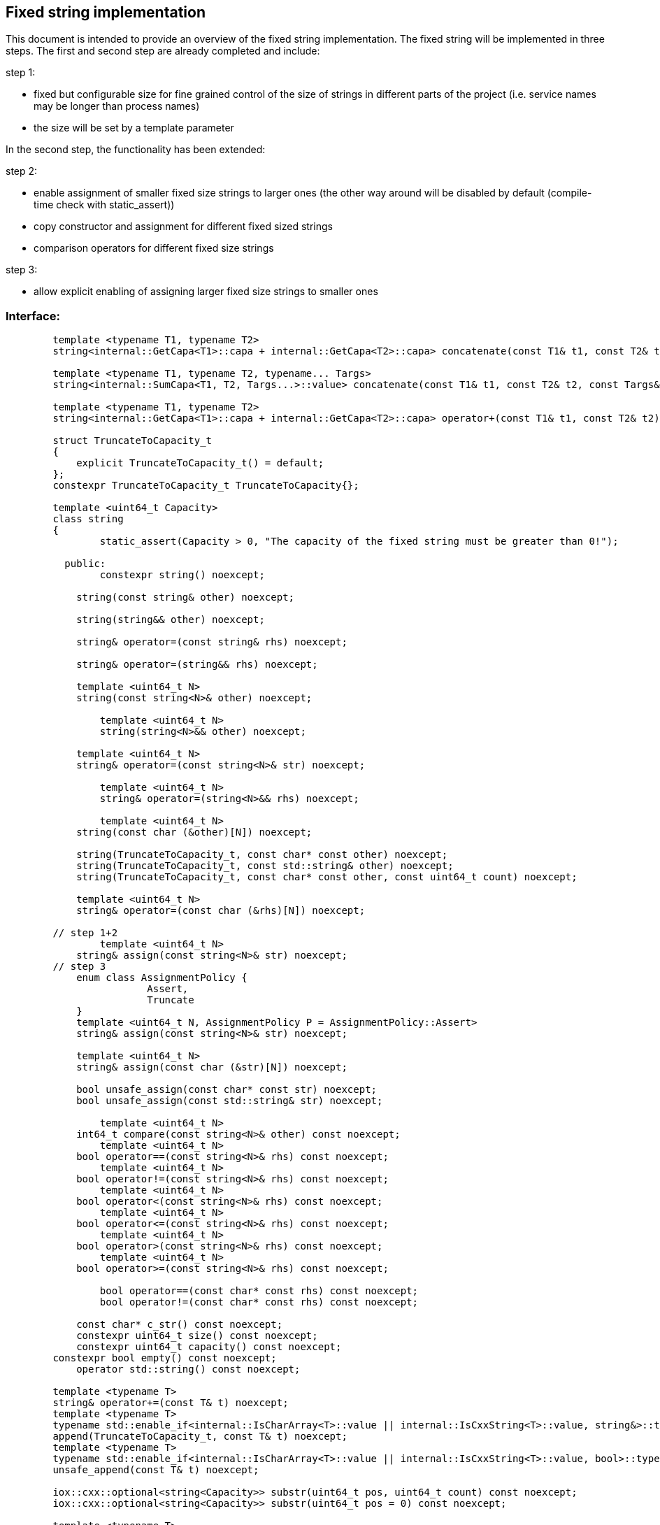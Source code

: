 // Copyright (c) 2019 by Robert Bosch GmbH. All rights reserved.
//
// Licensed under the Apache License, Version 2.0 (the "License");
// you may not use this file except in compliance with the License.
// You may obtain a copy of the License at
//
//     http://www.apache.org/licenses/LICENSE-2.0
//
// Unless required by applicable law or agreed to in writing, software
// distributed under the License is distributed on an "AS IS" BASIS,
// WITHOUT WARRANTIES OR CONDITIONS OF ANY KIND, either express or implied.
// See the License for the specific language governing permissions and
// limitations under the License.

== Fixed string implementation
This document is intended to provide an overview of the fixed string implementation. The fixed string will be implemented in three steps. The first and second step are already completed and include:

.step 1:
* fixed but configurable size for fine grained control of the size of strings in different parts of the project (i.e. service names may be longer than process names) 
* the size will be set by a template parameter
		
In the second step, the functionality has been extended:

.step 2:
* enable assignment of smaller fixed size strings to larger ones (the other way around will be disabled by default (compile-time check with static_assert))
* copy constructor and assignment for different fixed sized strings
* comparison operators for different fixed size strings

.step 3:
* allow explicit enabling of assigning larger fixed size strings to smaller ones

=== Interface:
----
	template <typename T1, typename T2>
	string<internal::GetCapa<T1>::capa + internal::GetCapa<T2>::capa> concatenate(const T1& t1, const T2& t2);

	template <typename T1, typename T2, typename... Targs>
	string<internal::SumCapa<T1, T2, Targs...>::value> concatenate(const T1& t1, const T2& t2, const Targs&... targs);

	template <typename T1, typename T2>
	string<internal::GetCapa<T1>::capa + internal::GetCapa<T2>::capa> operator+(const T1& t1, const T2& t2);

	struct TruncateToCapacity_t
	{
	    explicit TruncateToCapacity_t() = default;
	};
	constexpr TruncateToCapacity_t TruncateToCapacity{};
	
	template <uint64_t Capacity>
	class string
	{
		static_assert(Capacity > 0, "The capacity of the fixed string must be greater than 0!");

	  public:
	  	constexpr string() noexcept;
	
	    string(const string& other) noexcept;
	
	    string(string&& other) noexcept;
	
	    string& operator=(const string& rhs) noexcept;
	
	    string& operator=(string&& rhs) noexcept;

	    template <uint64_t N>
	    string(const string<N>& other) noexcept;

		template <uint64_t N>
		string(string<N>&& other) noexcept;
	   
	    template <uint64_t N>
	    string& operator=(const string<N>& str) noexcept;

		template <uint64_t N>
		string& operator=(string<N>&& rhs) noexcept;
    	
		template <uint64_t N>
	    string(const char (&other)[N]) noexcept;
	
	    string(TruncateToCapacity_t, const char* const other) noexcept;
	    string(TruncateToCapacity_t, const std::string& other) noexcept;
	    string(TruncateToCapacity_t, const char* const other, const uint64_t count) noexcept;
	
	    template <uint64_t N>
	    string& operator=(const char (&rhs)[N]) noexcept;
	
	// step 1+2
		template <uint64_t N>
	    string& assign(const string<N>& str) noexcept;
	// step 3
	    enum class AssignmentPolicy {
			Assert,
			Truncate
	    }
	    template <uint64_t N, AssignmentPolicy P = AssignmentPolicy::Assert>
	    string& assign(const string<N>& str) noexcept;
	
	    template <uint64_t N>
	    string& assign(const char (&str)[N]) noexcept;
	
	    bool unsafe_assign(const char* const str) noexcept;
	    bool unsafe_assign(const std::string& str) noexcept;
	
		template <uint64_t N>
	    int64_t compare(const string<N>& other) const noexcept;
		template <uint64_t N>
	    bool operator==(const string<N>& rhs) const noexcept;
		template <uint64_t N>
	    bool operator!=(const string<N>& rhs) const noexcept;
		template <uint64_t N>
	    bool operator<(const string<N>& rhs) const noexcept;
		template <uint64_t N>
	    bool operator<=(const string<N>& rhs) const noexcept;
		template <uint64_t N>
	    bool operator>(const string<N>& rhs) const noexcept;
		template <uint64_t N>
	    bool operator>=(const string<N>& rhs) const noexcept;

		bool operator==(const char* const rhs) const noexcept;
		bool operator!=(const char* const rhs) const noexcept;
	
	    const char* c_str() const noexcept;
	    constexpr uint64_t size() const noexcept;
	    constexpr uint64_t capacity() const noexcept;
    	constexpr bool empty() const noexcept;
	    operator std::string() const noexcept;

    	template <typename T>
    	string& operator+=(const T& t) noexcept;
    	template <typename T>
    	typename std::enable_if<internal::IsCharArray<T>::value || internal::IsCxxString<T>::value, string&>::type
    	append(TruncateToCapacity_t, const T& t) noexcept;
    	template <typename T>
    	typename std::enable_if<internal::IsCharArray<T>::value || internal::IsCxxString<T>::value, bool>::type
    	unsafe_append(const T& t) noexcept;

    	iox::cxx::optional<string<Capacity>> substr(uint64_t pos, uint64_t count) const noexcept;
    	iox::cxx::optional<string<Capacity>> substr(uint64_t pos = 0) const noexcept;

    	template <typename T>
    	typename std::enable_if<std::is_same<T, std::string>::value || internal::IsCharArray<T>::value
    	                            || internal::IsCxxString<T>::value,
    	                        iox::cxx::optional<uint64_t>>::type
    	find(const T& t, uint64_t pos = 0) const noexcept;
    	template <typename T>
    	typename std::enable_if<std::is_same<T, std::string>::value || internal::IsCharArray<T>::value
    	                            || internal::IsCxxString<T>::value,
    	                        iox::cxx::optional<uint64_t>>::type
    	find_first_of(const T& t, uint64_t pos = 0) const noexcept;
    	template <typename T>
    	typename std::enable_if<std::is_same<T, std::string>::value || internal::IsCharArray<T>::value
    	                            || internal::IsCxxString<T>::value,
    	                        iox::cxx::optional<uint64_t>>::type
    	find_last_of(const T& t, uint64_t pos = Capacity) const noexcept;
	};

	template <uint64_t Capacity>
	inline bool operator==(const std::string& lhs, const string<Capacity>& rhs);

	template <uint64_t Capacity>
	inline bool operator==(const string<Capacity>& lhs, const std::string& rhs);

	template <uint64_t Capacity>
	inline bool operator!=(const std::string& lhs, const string<Capacity>& rhs);

	template <uint64_t Capacity>
	inline bool operator!=(const string<Capacity>& lhs, const std::string& rhs);

	template <uint64_t Capacity>
	inline bool operator==(const char* const lhs, const string<Capacity>& rhs);

	template <uint64_t Capacity>
	inline bool operator!=(const char* const lhs, const string<Capacity>& rhs);

	template <uint64_t Capacity>
	inline std::ostream& operator<<(std::ostream& stream, const string<Capacity>& str);
	}
----	
